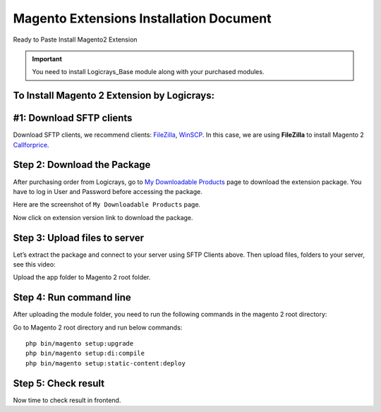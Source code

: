 Magento Extensions Installation Document
========================================

Ready to Paste Install Magento2 Extension

.. important::

    You need to install Logicrays_Base module along with your purchased modules.

To Install Magento 2 Extension by Logicrays:
````````````````````````````````````````````

#1: Download SFTP clients
```````````````````````````
Download SFTP clients, we recommend clients: `FileZilla <https://www.logicrays.com/>`_, `WinSCP <https://www.logicrays.com/>`_. In this case, we are using **FileZilla** to install Magento 2 `Callforprice <https://www.logicrays.com/>`_.

Step 2: Download the Package
````````````````````````````
After purchasing order from Logicrays, go to `My Downloadable Products <http://store.logicrays.com/downloadable/customer/products/>`_ page to download the extension package. You have to log in User and Password before accessing the package.

.. image:: img/Customer-Login.png
    :alt: Login

Here are the screenshot of ``My Downloadable Products`` page.

.. image:: img/My-Downloadable-Products.png
    :alt: My Downloadable Products

Now click on extension version link to download the package.

.. image:: img/download.png
    :alt: Download the extension.

Step 3: Upload files to server
``````````````````````````````
Let’s extract the package and connect to your server using SFTP Clients above. Then upload files, folders to your server, see this video:

.. image:: img/extract.gif
    :alt: extract zip file

Upload the app folder to Magento 2 root folder.

.. image:: img/file_upload.gif
    :alt: upload file to server

Step 4: Run command line
````````````````````````
After uploading the module folder, you need to run the following commands in the magento 2 root directory:

Go to Magento 2 root directory and run below commands: ::

    php bin/magento setup:upgrade
    php bin/magento setup:di:compile
    php bin/magento setup:static-content:deploy


Step 5: Check result
````````````````````
Now time to check result in frontend.